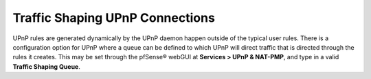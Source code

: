 Traffic Shaping UPnP Connections
================================

UPnP rules are generated dynamically by the UPnP daemon happen outside
of the typical user rules. There is a configuration option for UPnP
where a queue can be defined to which UPnP will direct traffic that is
directed through the rules it creates. This may be set through the
pfSense® webGUI at **Services > UPnP & NAT-PMP**, and type in a valid
**Traffic Shaping Queue**.

